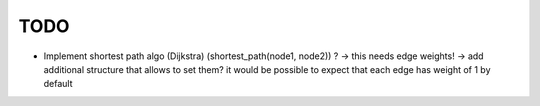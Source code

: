 TODO
====

* Implement shortest path algo (Dijkstra) (shortest_path(node1, node2)) ? ->
  this needs edge weights! -> add additional structure that allows to set them?
  it would be possible to expect that each edge has weight of 1 by default
